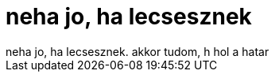 = neha jo, ha lecsesznek

:slug: neha_jo_ha_lecsesznek
:category: regi
:tags: hu
:date: 2006-08-15T20:27:25Z
++++
neha jo, ha lecsesznek. akkor tudom, h hol a hatar
++++
